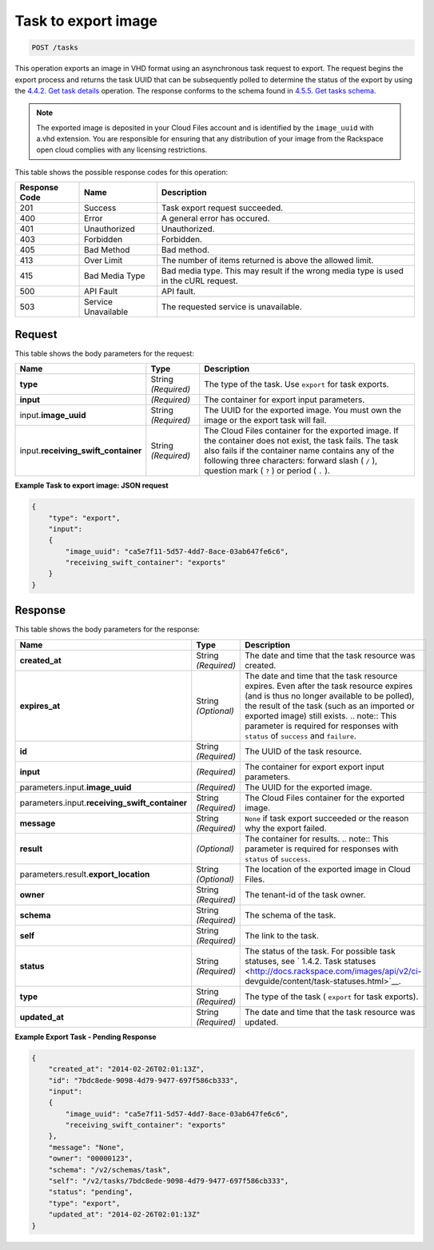 


.. _post-task-to-export-image-tasks:

Task to export image
^^^^^^^^^^^^^^^^^^^^^^^^^^^^^^^^^^^^^^^^^^^^^^^^^^^^^^^^^^^^^^^^^^^^^^^^^^^^^^^^

.. code::

    POST /tasks

This operation exports an image in VHD format using an asynchronous task request to export. 
The request begins the export process and returns the task UUID that can be subsequently 
polled to determine the status of the export by using the 
`4.4.2. Get task details <http://docs.rackspace.com/images/api/v2/ci-devguide/content/GET_getTask_tasks__taskID__Image_Task_Calls.html>`__ operation. The response conforms to the schema found in `4.5.5. Get tasks schema <http://docs.rackspace.com/images/api/v2/ci-devguide/content/GET_getTasksSchemas_schemas_tasks_Schema_Calls.html>`__. 

.. note::
   The exported image is deposited in your Cloud Files account and is identified by the ``image_uuid`` with a.vhd extension. You are responsible for ensuring that any distribution of your image from the Rackspace open cloud complies with any licensing restrictions.
   
This table shows the possible response codes for this operation:

+--------------------------+-------------------------+-------------------------+
|Response Code             |Name                     |Description              |
+==========================+=========================+=========================+
|201                       |Success                  |Task export request      |
|                          |                         |succeeded.               |
+--------------------------+-------------------------+-------------------------+
|400                       |Error                    |A general error has      |
|                          |                         |occured.                 |
+--------------------------+-------------------------+-------------------------+
|401                       |Unauthorized             |Unauthorized.            |
+--------------------------+-------------------------+-------------------------+
|403                       |Forbidden                |Forbidden.               |
+--------------------------+-------------------------+-------------------------+
|405                       |Bad Method               |Bad method.              |
+--------------------------+-------------------------+-------------------------+
|413                       |Over Limit               |The number of items      |
|                          |                         |returned is above the    |
|                          |                         |allowed limit.           |
+--------------------------+-------------------------+-------------------------+
|415                       |Bad Media Type           |Bad media type. This may |
|                          |                         |result if the wrong      |
|                          |                         |media type is used in    |
|                          |                         |the cURL request.        |
+--------------------------+-------------------------+-------------------------+
|500                       |API Fault                |API fault.               |
+--------------------------+-------------------------+-------------------------+
|503                       |Service Unavailable      |The requested service is |
|                          |                         |unavailable.             |
+--------------------------+-------------------------+-------------------------+


Request
""""""""""""""""

This table shows the body parameters for the request:

+------------------------------+-----------------------+-----------------------+
|Name                          |Type                   |Description            |
+==============================+=======================+=======================+
|**type**                      |String *(Required)*    |The type of the task.  |
|                              |                       |Use ``export`` for     |
|                              |                       |task exports.          |
+------------------------------+-----------------------+-----------------------+
|**input**                     |*(Required)*           |The container for      |
|                              |                       |export input           |
|                              |                       |parameters.            |
+------------------------------+-----------------------+-----------------------+
|input.\                       |String *(Required)*    |The UUID for the       |
|**image_uuid**                |                       |exported image. You    |
|                              |                       |must own the image or  |
|                              |                       |the export task will   |
|                              |                       |fail.                  |
+------------------------------+-----------------------+-----------------------+
|input.\                       |String *(Required)*    |The Cloud Files        |
|**receiving_swift_container** |                       |container for the      |
|                              |                       |exported image. If the |
|                              |                       |container does not     |
|                              |                       |exist, the task fails. |
|                              |                       |The task also fails if |
|                              |                       |the container name     |
|                              |                       |contains any of the    |
|                              |                       |following three        |
|                              |                       |characters: forward    |
|                              |                       |slash ( ``/`` ),       |
|                              |                       |question mark ( ``?``  |
|                              |                       |) or period ( ``.`` ). |
+------------------------------+-----------------------+-----------------------+


**Example Task to export image: JSON request**


.. code::

   {
       "type": "export",
       "input": 
       {
           "image_uuid": "ca5e7f11-5d57-4dd7-8ace-03ab647fe6c6", 
           "receiving_swift_container": "exports"
       }
   }





Response
""""""""""""""""

This table shows the body parameters for the response:

+------------------------------+-------------+---------------------------------------------+
|Name                          |Type         |Description                                  |
+==============================+=============+=============================================+
|             **created_at**   |String       |The date and time that the task resource was |
|                              |*(Required)* |created.                                     |
+------------------------------+-------------+---------------------------------------------+
|             **expires_at**   |String       |The date and time that the task resource     |
|                              |*(Optional)* |expires. Even after the task resource        |
|                              |             |expires (and is thus no longer available to  |
|                              |             |be polled), the result of the task (such as  |
|                              |             |an imported or exported image) still exists. |
|                              |             |.. note:: This parameter is required for     |
|                              |             |responses with ``status`` of ``success`` and |
|                              |             |``failure``.                                 |
+------------------------------+-------------+---------------------------------------------+
|             **id**           |String       |The UUID of the task resource.               |
|                              |*(Required)* |                                             |
+------------------------------+-------------+---------------------------------------------+
|             **input**        |*(Required)* |The container for export export input        |
|                              |             |parameters.                                  |
+------------------------------+-------------+---------------------------------------------+
|parameters.input.\            |*(Required)* |The UUID for the exported image.             |
|**image_uuid**                |             |                                             |
+------------------------------+-------------+---------------------------------------------+
|parameters.input.\            |String       |The Cloud Files container for the exported   |
|**receiving_swift_container** |*(Required)* |image.                                       |
+------------------------------+-------------+---------------------------------------------+
|             **message**      |String       |``None`` if task export succeeded or the     |
|                              |*(Required)* |reason why the export failed.                |
+------------------------------+-------------+---------------------------------------------+
|             **result**       |*(Optional)* |The container for results. .. note:: This    |
|                              |             |parameter is required for responses with     |
|                              |             |``status`` of ``success``.                   |
+------------------------------+-------------+---------------------------------------------+
|parameters.result.\           |String       |The location of the exported image in Cloud  |
|**export_location**           |*(Optional)* |Files.                                       |
+------------------------------+-------------+---------------------------------------------+
|             **owner**        |String       |The tenant-id of the task owner.             |
|                              |*(Required)* |                                             |
+------------------------------+-------------+---------------------------------------------+
|             **schema**       |String       |The schema of the task.                      |
|                              |*(Required)* |                                             |
+------------------------------+-------------+---------------------------------------------+
|             **self**         |String       |The link to the task.                        |
|                              |*(Required)* |                                             |
+------------------------------+-------------+---------------------------------------------+
|             **status**       |String       |The status of the task. For possible task    |
|                              |*(Required)* |statuses, see ` 1.4.2. Task statuses         |
|                              |             |<http://docs.rackspace.com/images/api/v2/ci- |
|                              |             |devguide/content/task-statuses.html>`__.     |
+------------------------------+-------------+---------------------------------------------+
|             **type**         |String       |The type of the task ( ``export`` for task   |
|                              |*(Required)* |exports).                                    |
+------------------------------+-------------+---------------------------------------------+
|             **updated_at**   |String       |The date and time that the task resource was |
|                              |*(Required)* |updated.                                     |
+------------------------------+-------------+---------------------------------------------+

**Example Export Task - Pending Response**


.. code::

   {
       "created_at": "2014-02-26T02:01:13Z", 
       "id": "7bdc8ede-9098-4d79-9477-697f586cb333", 
       "input": 
       {
           "image_uuid": "ca5e7f11-5d57-4dd7-8ace-03ab647fe6c6", 
           "receiving_swift_container": "exports"
       }, 
       "message": "None", 
       "owner": "00000123", 
       "schema": "/v2/schemas/task", 
       "self": "/v2/tasks/7bdc8ede-9098-4d79-9477-697f586cb333", 
       "status": "pending", 
       "type": "export", 
       "updated_at": "2014-02-26T02:01:13Z"
   }




